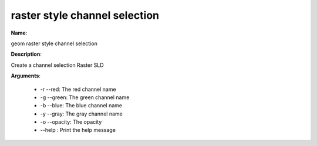 raster style channel selection
==============================

**Name**:

geom raster style channel selection

**Description**:

Create a channel selection Raster SLD

**Arguments**:

   * -r --red: The red channel name

   * -g --green: The green channel name

   * -b --blue: The blue channel name

   * -y --gray: The gray channel name

   * -o --opacity: The opacity

   * --help : Print the help message